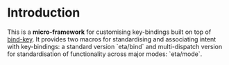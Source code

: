 #+AUTHOR:  Chris Zheng
#+EMAIL:   z@caudate.me
#+OPTIONS: toc:nil
#+STARTUP: showall

* Introduction

This is a *micro-framework* for customising key-bindings built on top of [[https://github.com/jwiegley/use-package/blob/master/bind-key.el][bind-key]]. It provides two macros for standardising and associating intent with key-bindings: a standard version `eta/bind` and multi-dispatch version for standardisation of functionality across major modes: `eta/mode`.




